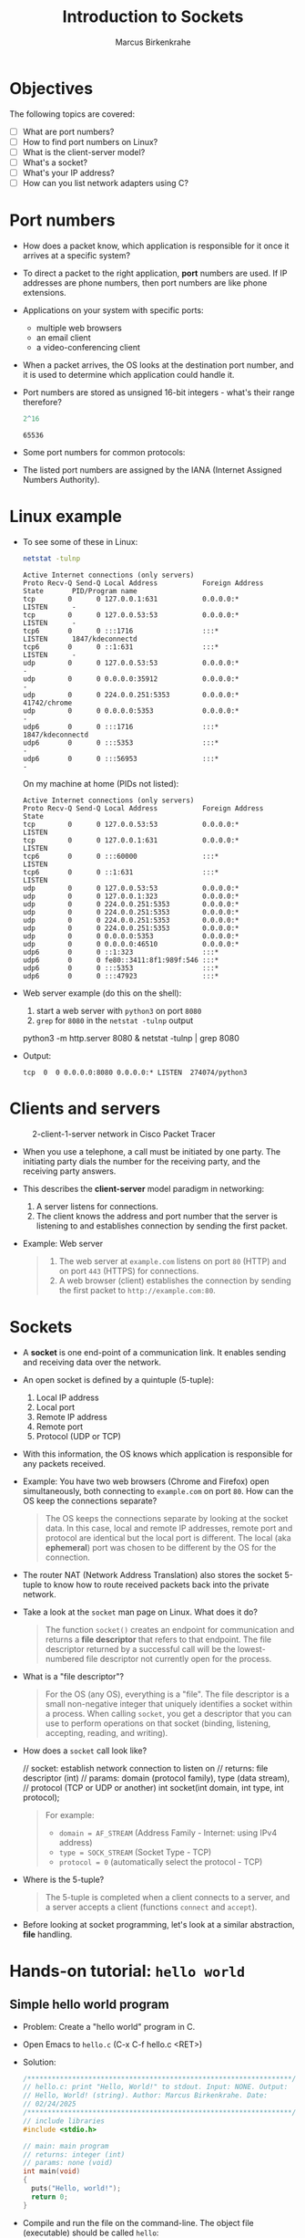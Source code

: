#+title: Introduction to Sockets
#+author: Marcus Birkenkrahe
#+startup: overview hideblocks indent entitiespretty:
#+property: header-args:C :main yes :includes <stdio.h> :results output :exports both:
#+property: header-args:python :session *Python* :python python3 :results output :exports both:
#+property: header-args: R :session *R* :results output :exports both:
#+property: header-args:C++ :main yes :includes <iostream> :results output :exports both:
* Objectives

The following topics are covered:

- [ ] What are port numbers?
- [ ] How to find port numbers on Linux?
- [ ] What is the client-server model?
- [ ] What's a socket?
- [ ] What's your IP address?
- [ ] How can you list network adapters using C?

* Port numbers

- How does a packet know, which application is responsible for it
  once it arrives at a specific system?

- To direct a packet to the right application, *port* numbers are
  used. If IP addresses are phone numbers, then port numbers are like
  phone extensions.

- Applications on your system with specific ports:
  + multiple web browsers
  + an email client
  + a video-conferencing client

- When a packet arrives, the OS looks at the destination port number,
  and it is used to determine which application could handle it.

- Port numbers are stored as unsigned 16-bit integers - what's their
  range therefore?
  #+begin_src R
    2^16
  #+end_src

  #+RESULTS:
  : 65536

- Some port numbers for common protocols:
  #+attr_html: :width 700px:
  [[../img/ports.png]]

- The listed port numbers are assigned by the IANA (Internet Assigned
  Numbers Authority).

* Linux example

- To see some of these in Linux:
  #+begin_src bash :results output :exports both
    netstat -tulnp
  #+end_src

  #+RESULTS:
  #+begin_example
  Active Internet connections (only servers)
  Proto Recv-Q Send-Q Local Address           Foreign Address    State       PID/Program name
  tcp        0      0 127.0.0.1:631           0.0.0.0:*          LISTEN      -
  tcp        0      0 127.0.0.53:53           0.0.0.0:*          LISTEN      -
  tcp6       0      0 :::1716                 :::*               LISTEN      1847/kdeconnectd
  tcp6       0      0 ::1:631                 :::*               LISTEN      -
  udp        0      0 127.0.0.53:53           0.0.0.0:*                      -
  udp        0      0 0.0.0.0:35912           0.0.0.0:*                      -
  udp        0      0 224.0.0.251:5353        0.0.0.0:*                      41742/chrome
  udp        0      0 0.0.0.0:5353            0.0.0.0:*                      -
  udp6       0      0 :::1716                 :::*                           1847/kdeconnectd
  udp6       0      0 :::5353                 :::*                           -
  udp6       0      0 :::56953                :::*                           -
  #+end_example

  On my machine at home (PIDs not listed):
  #+begin_example
  Active Internet connections (only servers)
  Proto Recv-Q Send-Q Local Address           Foreign Address    State
  tcp        0      0 127.0.0.53:53           0.0.0.0:*          LISTEN
  tcp        0      0 127.0.0.1:631           0.0.0.0:*          LISTEN
  tcp6       0      0 :::60000                :::*               LISTEN
  tcp6       0      0 ::1:631                 :::*               LISTEN
  udp        0      0 127.0.0.53:53           0.0.0.0:*
  udp        0      0 127.0.0.1:323           0.0.0.0:*
  udp        0      0 224.0.0.251:5353        0.0.0.0:*
  udp        0      0 224.0.0.251:5353        0.0.0.0:*
  udp        0      0 224.0.0.251:5353        0.0.0.0:*
  udp        0      0 224.0.0.251:5353        0.0.0.0:*
  udp        0      0 0.0.0.0:5353            0.0.0.0:*
  udp        0      0 0.0.0.0:46510           0.0.0.0:*
  udp6       0      0 ::1:323                 :::*
  udp6       0      0 fe80::3411:8f1:989f:546 :::*
  udp6       0      0 :::5353                 :::*
  udp6       0      0 :::47923                :::*
  #+end_example

- Web server example (do this on the shell):
  1) start a web server with ~python3~ on port ~8080~
  2) ~grep~ for ~8080~ in the ~netstat -tulnp~ output
  #+begin_example sh
  python3 -m http.server 8080 &
  netstat -tulnp | grep 8080
  #+end_example

- Output:
  #+begin_example
  tcp  0  0 0.0.0.0:8080 0.0.0.0:* LISTEN  274074/python3
  #+end_example

* Clients and servers
#+attr_html: :width 700px:
#+caption: 2-client-1-server network in Cisco Packet Tracer
[[../img/pt_network.png]]

- When you use a telephone, a call must be initiated by one party. The
  initiating party dials the number for the receiving party, and the
  receiving party answers.

- This describes the *client-server* model paradigm in networking:
  1) A server listens for connections.
  2) The client knows the address and port number that the server is
     listening to and establishes connection by sending the first
     packet.

- Example: Web server
  #+begin_quote
  1) The web server at ~example.com~ listens on port ~80~ (HTTP) and on
     port ~443~ (HTTPS) for connections.
  2) A web browser (client) establishes the connection by sending the
     first packet to ~http://example.com:80~.
  #+end_quote

* Sockets

- A *socket* is one end-point of a communication link. It enables
  sending and receiving data over the network.

- An open socket is defined by a quintuple (5-tuple):
  1. Local IP address
  2. Local port
  3. Remote IP address
  4. Remote port
  5. Protocol (UDP or TCP)

- With this information, the OS knows which application is responsible
  for any packets received.

- Example: You have two web browsers (Chrome and Firefox) open
  simultaneously, both connecting to ~example.com~ on port ~80~. How can
  the OS keep the connections separate?
  #+begin_quote
  The OS keeps the connections separate by looking at the socket
  data. In this case, local and remote IP addresses, remote port and
  protocol are identical but the local port is different. The local
  (aka *ephemeral*) port was chosen to be different by the OS for the
  connection.
  #+end_quote

- The router NAT (Network Address Translation) also stores the socket
  5-tuple to know how to route received packets back into the private
  network.

- Take a look at the ~socket~ man page on Linux. What does it do?
  #+begin_quote
  The function ~socket()~ creates an endpoint for communication and
  returns a *file descriptor* that refers to that endpoint.  The file
  descriptor returned by a successful call will be the lowest-numbered
  file descriptor not currently open for the process.
  #+end_quote

- What is a "file descriptor"?
  #+begin_quote
  For the OS (any OS), everything is a "file". The file descriptor is
  a small non-negative integer that uniquely identifies a socket
  within a process. When calling ~socket~, you get a descriptor that you
  can use to perform operations on that socket (binding, listening,
  accepting, reading, and writing).
  #+end_quote

- How does a ~socket~ call look like?
  #+name: socket_prototype
  #+begin_example C
  // socket: establish network connection to listen on
  // returns: file descriptor (int)
  // params: domain (protocol family), type (data stream),
  //         protocol (TCP or UDP or another)
  int socket(int domain, int type, int protocol);
  #+end_example
  #+begin_quote
  For example:
  - =domain = AF_STREAM= (Address Family - Internet: using IPv4 address)
  - =type = SOCK_STREAM= (Socket Type - TCP)
  - =protocol = 0= (automatically select the protocol - TCP)
  #+end_quote

- Where is the 5-tuple?
  #+begin_quote
  The 5-tuple is completed when a client connects to a server, and a
  server accepts a client (functions ~connect~ and ~accept~).
  #+end_quote

- Before looking at socket programming, let's look at a similar
  abstraction, *file* handling.

* Hands-on tutorial: ~hello world~
** Simple hello world program

- Problem: Create a "hello world" program in C.

- Open Emacs to ~hello.c~ (C-x C-f hello.c <RET>)

- Solution:
  #+begin_src C :main no :includes :tangle ../src/hello.c
    /*****************************************************************/    
    // hello.c: print "Hello, World!" to stdout. Input: NONE. Output:
    // Hello, World! (string). Author: Marcus Birkenkrahe. Date:
    // 02/24/2025
    /*****************************************************************/    
    // include libraries
    #include <stdio.h>

    // main: main program
    // returns: integer (int)
    // params: none (void)
    int main(void)
    {
      puts("Hello, world!");
      return 0;
    }
  #+end_src

- Compile and run the file on the command-line. The object file
  (executable) should be called ~hello~:
  #+begin_src bash :results output :exports both
  gcc ../src/hello.c -o hello
  ./hello
  #+end_src

  #+RESULTS:
  : Hello, world!

** Simple hello world program with function

- Problem: Modify the "hello world" program with a function ~hello~ that
  prints the string ="Hello, world!"=. Include a function
  prototype. Tangle the code to ~hello2.c~

- Solution:
  #+begin_src C :main no :includes :tangle ../src/hello2.c
    /*****************************************************************/    
    // hello2.c: print "Hello, World!" to stdout use a void function
    //           hello() to print Input: NONE Output: Hello, World!
    //           (string) Author: Marcus Birkenkrahe Date: 02/24/2025
    /*****************************************************************/    

    // include libraries
    #include <stdio.h>

    // prototype functions

    // hello: print hello world
    // returns: nothing (void)
    // params: none (void)
    void hello(void); 

    // main: main program
    // returns: integer (int)
    // params: none (void)
    int main(void)  
    {
      hello(); // function call
      return 0;
    }
  
    // function definition
    void hello(void)
    {
      puts("Hello, world!");  
    }  
  #+end_src

- Compile and run the file on the command-line. The object file
  (executable) should be called ~hello2~:
  #+begin_src bash :results output :exports both
  gcc ../src/hello2.c -o hello2
  ./hello2
  #+end_src

  #+RESULTS:
  : Hello, world!

** Hello world with command-line argument

- Modify the "Hello, World!" program to accept a name as a
  command-line argument and print:
  1) "Hello, [Name]!" if a name is provided.
  2) "Hello, World!" if no name is provided.

- To check if an argument is provided, check if =argc= (the number of
  command-line arguments) is greater than 1.

- The command-line argument itself (if one was given), is stored in
  the array =argv[]=. Its first element, =argv[0]= is the name of the
  program itself (e.g. ~hello3~), the next elements are the command-line
  arguments.

- The format specifier to print a string in C is ~%s~, for example:
  #+begin_src C
    printf("Hello, %s\n", "Jack");
  #+end_src
  prints: =Hello, Jack=.

- Starter code:
  #+begin_src C :main no :includes :tangle hello3.c
    /*******************************************************************/
    // hello3.c: command-line version of "hello world" with input.  Input:
    // [name] (string) or none. Output: "Hello, [name]!" or "Hello,
    // world!". Author: Marcus Birkenkrahe Date: 02/24/2025
    /*****************************************************************/    
    #include <stdio.h>

    // main: main program
    // returns: integer (int)
    // params: argument count (argc), argument vector (argv)
    int main(int argc, char *argv[])  
    {
      // TODO: Check if an argument is provided

      // TODO: Print "Hello, [Name]!" if a name is given

      // TODO: Otherwise, print "Hello, World!"
  
      return 0;
    }
  #+end_src

- Test the code on the command-line:
  #+begin_src bash :results output :exports both
  gcc hello3.c -o hello3
  ./hello3 Bob
  ./hello3
  #+end_src

  #+RESULTS:
  : Hello, Bob!
  : Hello, world!
 
- Expected output:
  #+begin_example
  Hello, Bob!
  Hello, world!
  #+end_example

- Solution: 
  #+begin_src C :main no :includes :tangle hello3.c
    /*******************************************************************/
    // hello3.c: command-line version of "hello world" with input.  Input:
    // [name] (string) or none. Output: "Hello, [name]!" or "Hello,
    // world!". Author: Marcus Birkenkrahe Date: 02/24/2025
    /*****************************************************************/    
    #include <stdio.h>

    // main: main program
    // returns: integer (int)
    // params: argument count (argc), argument vector (argv)
    int main(int argc, char *argv[])  
    {
      // TODO: Check if an argument is provided
      if (argc > 1) {
        // TODO: Print "Hello, [Name]!" if a name is given
        printf("Hello, %s!\n", argv[1]);
      } else {
        // TODO: Otherwise, print "Hello, World!"
        printf("Hello, world!");
      }
      return 0;
    }
  #+end_src

<<<<<<< HEAD
* Files

- A similar abstraction is a *file*, which enables applications to read
  and write data using a file handle.

- In C for example, the ~FILE *~ type in the standard library is a file
  handle used with functions like ~fopen~, ~fread~, ~fwrite~, and ~fclose~.

- A lower-level system call ~open~ returns a file descriptor (an integer
  handle), which can be used with ~read~, ~write~, and ~close~.

- Code along!

- Example 1: Using ~FILE *~ (C Standard Library)

  1) ~fopen~ opens =file= (the 'handle') in write mode.
  2) =file= is a ~FILE~ pointer to the beginning of the file.
  3) ~fprintf~ writes text to the file.
  4) ~fclose~ close the handle.

  #+begin_src C :main no :includes :tangle fileh.c :results none
    #include <stdio.h>

    int main() {
      FILE *file = fopen("example.txt", "w");  // Open file for writing

      if (file == NULL) {
        perror("Error opening file"); // print error to stderr
        return 1;                     // if no file found
      }

      fprintf(file, "Hello, File!\n");  // Write to the file
      fclose(file);  // Close the file handle

      return 0;
    }
  #+end_src

- Testing example 1:
  #+begin_src bash :results output
    gcc fileh.c -o fileh
    ./fileh
    ls -lt example.txt fileh.c fileh
    cat example.txt
  #+end_src

- Example 2: Using a file descriptor (~open~, ~write~, ~close~)

  1) ~open~ opens the file with write-only access, creating it if
     necessary.
  2) ~write~ writes raw bytes (~char~ array/string) to the file.
  3) ~close~ closes the file descriptor.

  #+begin_src C :main no :includes :tangle fileh2.c :results none
    #include <fcntl.h>
    #include <unistd.h>
    #include <stdio.h>

    int main() {
      int fd = open("example2.txt", O_WRONLY | O_CREAT | O_TRUNC, 0644);

      if (fd == -1) {
        perror("Error opening file");
        return 1;
      }

      const char *text = "Hello, File Descriptor!\n";
      write(fd, text, 25);  // Write raw bytes to the file

      close(fd);  // Close the file descriptor

      return 0;
    }
  #+end_src

- Testing example 2:
  #+begin_src bash :results output
    gcc fileh2.c -o fileh2
    ./fileh2
    ls -lt example2.txt fileh2.c fileh2
    cat example2.txt
  #+end_src

  #+RESULTS:
  : -rw-r--r-- 1 marcus marcus    25 Feb 21 10:43 example2.txt
  : -rwxrwxr-x 1 marcus marcus 16088 Feb 21 10:43 fileh2
  : -rw-rw-r-- 1 marcus marcus   377 Feb 21 10:43 fileh2.c
  : Hello, File Descriptor!

 


